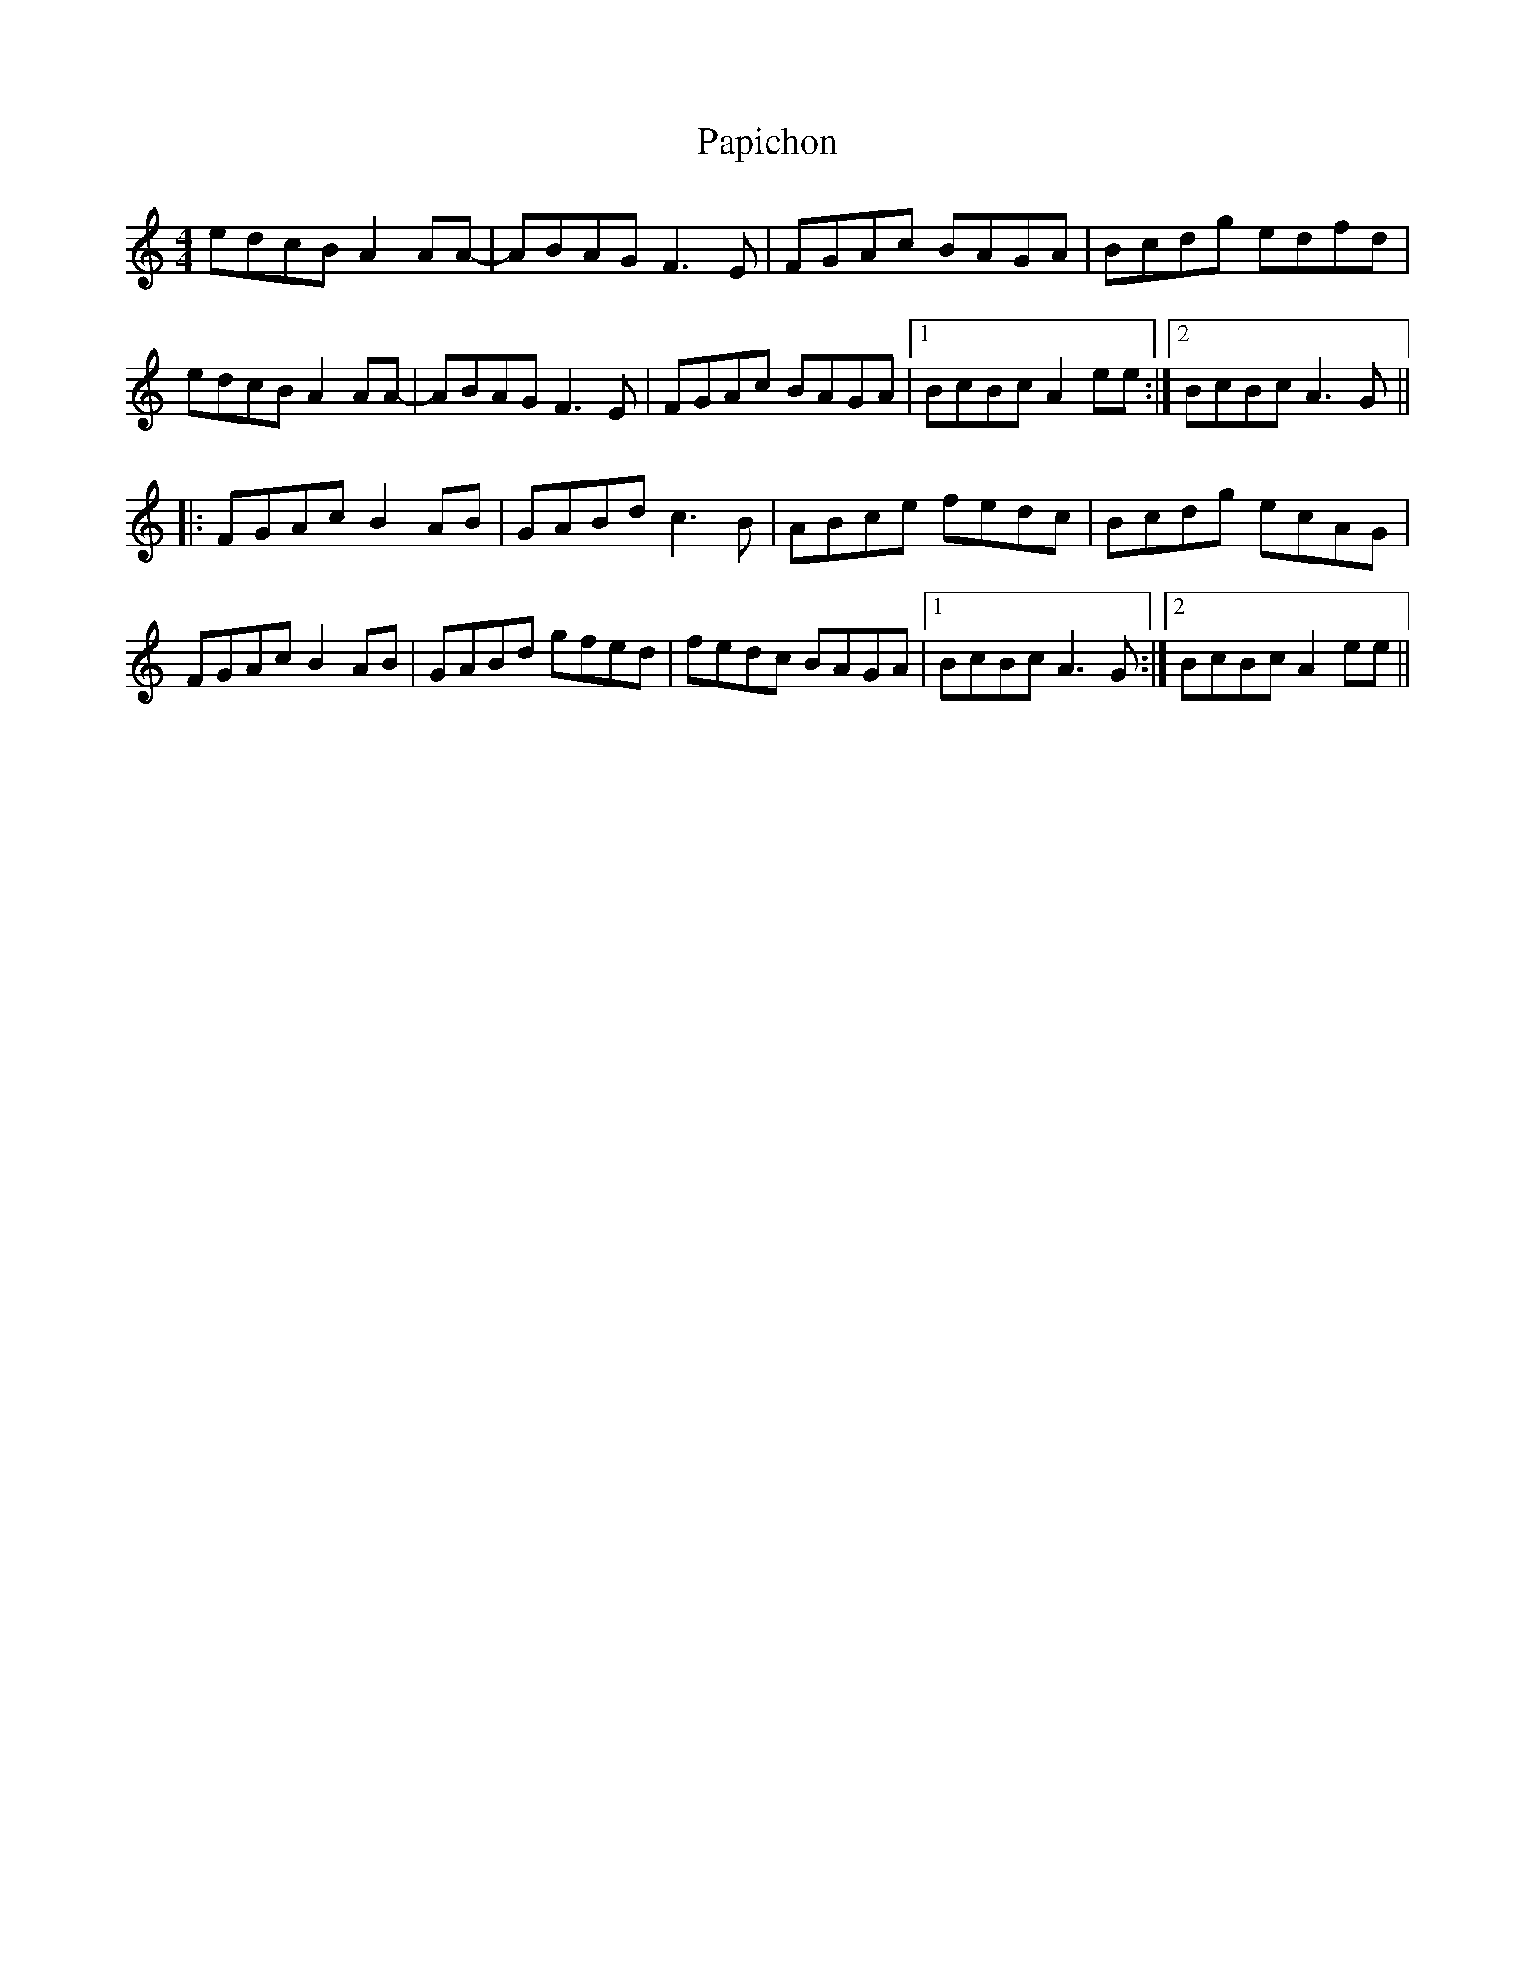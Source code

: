 X: 31635
T: Papichon
R: barndance
M: 4/4
K: Aminor
edcB A2AA-|ABAG F3E|FGAc BAGA|Bcdg edfd|
edcB A2AA-|ABAG F3E|FGAc BAGA|1 BcBc A2ee:|2 BcBc A3G||
|:FGAc B2AB|GABd c3B|ABce fedc|Bcdg ecAG|
FGAc B2AB|GABd gfed|fedc BAGA|1 BcBc A3G:|2 BcBc A2ee||

